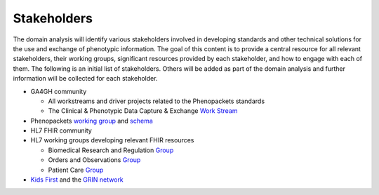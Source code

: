 ==================
Stakeholders
==================
The domain analysis will identify various stakeholders involved in developing 
standards and other technical solutions for the use and exchange of phenotypic 
information. The goal of this content is to provide a central resource for all 
relevant stakeholders, their working groups, significant resources provided by 
each stakeholder, and how to engage with each of them. The following is an initial
list of stakeholders. Others will be added as part of the domain analysis and 
further information will be collected for each stakeholder.

- GA4GH community

  - All workstreams and driver projects related to the Phenopackets standards
  - The Clinical & Phenotypic Data Capture & Exchange `Work Stream <https://ga4gh-cp.github.io/>`_

- Phenopackets `working group <https://github.com/orgs/phenopackets/people>`_ 
  and `schema <https://phenopackets-schema.readthedocs.io/en/latest/>`_
- HL7 FHIR community
- HL7 working groups developing relevant FHIR resources

  - Biomedical Research and Regulation `Group <http://www.hl7.org/Special/committees/rcrim/index.cfm>`_
  - Orders and Observations `Group <http://www.hl7.org/Special/committees/orders/overview.cfm>`_
  - Patient Care `Group <http://www.hl7.org/Special/committees/patientcare/index.cfm>`_

- `Kids First <https://kidsfirstdrc.org/>`_ and the `GRIN network <https://www.grinnetwork.org/>`_

